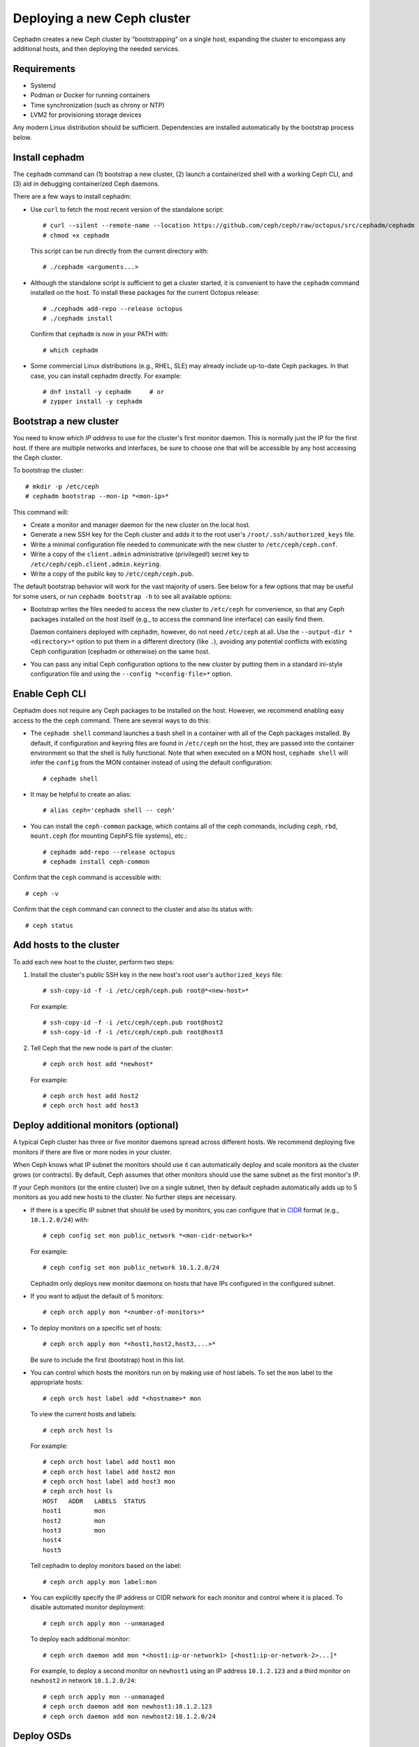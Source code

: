 ============================
Deploying a new Ceph cluster
============================

Cephadm creates a new Ceph cluster by "bootstrapping" on a single
host, expanding the cluster to encompass any additional hosts, and
then deploying the needed services.

.. highlight:: console

Requirements
============

- Systemd
- Podman or Docker for running containers
- Time synchronization (such as chrony or NTP)
- LVM2 for provisioning storage devices

Any modern Linux distribution should be sufficient.  Dependencies
are installed automatically by the bootstrap process below.

.. _get-cephadm:

Install cephadm
===============

The ``cephadm`` command can (1) bootstrap a new cluster, (2)
launch a containerized shell with a working Ceph CLI, and (3) aid in
debugging containerized Ceph daemons.

There are a few ways to install cephadm:

* Use ``curl`` to fetch the most recent version of the
  standalone script::

    # curl --silent --remote-name --location https://github.com/ceph/ceph/raw/octopus/src/cephadm/cephadm
    # chmod +x cephadm

  This script can be run directly from the current directory with::

    # ./cephadm <arguments...>

* Although the standalone script is sufficient to get a cluster started, it is
  convenient to have the ``cephadm`` command installed on the host.  To install
  these packages for the current Octopus release::

    # ./cephadm add-repo --release octopus
    # ./cephadm install

  Confirm that ``cephadm`` is now in your PATH with::

    # which cephadm

* Some commercial Linux distributions (e.g., RHEL, SLE) may already
  include up-to-date Ceph packages.  In that case, you can install
  cephadm directly.  For example::

    # dnf install -y cephadm     # or
    # zypper install -y cephadm



Bootstrap a new cluster
=======================

You need to know which *IP address* to use for the cluster's first
monitor daemon.  This is normally just the IP for the first host.  If there
are multiple networks and interfaces, be sure to choose one that will
be accessible by any host accessing the Ceph cluster.

To bootstrap the cluster::

  # mkdir -p /etc/ceph
  # cephadm bootstrap --mon-ip *<mon-ip>*

This command will:

* Create a monitor and manager daemon for the new cluster on the local
  host.
* Generate a new SSH key for the Ceph cluster and adds it to the root
  user's ``/root/.ssh/authorized_keys`` file.
* Write a minimal configuration file needed to communicate with the
  new cluster to ``/etc/ceph/ceph.conf``.
* Write a copy of the ``client.admin`` administrative (privileged!)
  secret key to ``/etc/ceph/ceph.client.admin.keyring``.
* Write a copy of the public key to
  ``/etc/ceph/ceph.pub``.

The default bootstrap behavior will work for the vast majority of
users.  See below for a few options that may be useful for some users,
or run ``cephadm bootstrap -h`` to see all available options:

* Bootstrap writes the files needed to access the new cluster to
  ``/etc/ceph`` for convenience, so that any Ceph packages installed
  on the host itself (e.g., to access the command line interface) can
  easily find them.

  Daemon containers deployed with cephadm, however, do not need
  ``/etc/ceph`` at all.  Use the ``--output-dir *<directory>*`` option
  to put them in a different directory (like ``.``), avoiding any
  potential conflicts with existing Ceph configuration (cephadm or
  otherwise) on the same host.

* You can pass any initial Ceph configuration options to the new
  cluster by putting them in a standard ini-style configuration file
  and using the ``--config *<config-file>*`` option.


Enable Ceph CLI
===============

Cephadm does not require any Ceph packages to be installed on the
host.  However, we recommend enabling easy access to the the ``ceph``
command.  There are several ways to do this:

* The ``cephadm shell`` command launches a bash shell in a container
  with all of the Ceph packages installed. By default, if
  configuration and keyring files are found in ``/etc/ceph`` on the
  host, they are passed into the container environment so that the
  shell is fully functional. Note that when executed on a MON host,
  ``cephadm shell`` will infer the ``config`` from the MON container
  instead of using the default configuration::

    # cephadm shell

* It may be helpful to create an alias::

    # alias ceph='cephadm shell -- ceph'

* You can install the ``ceph-common`` package, which contains all of the
  ceph commands, including ``ceph``, ``rbd``, ``mount.ceph`` (for mounting
  CephFS file systems), etc.::

    # cephadm add-repo --release octopus
    # cephadm install ceph-common

Confirm that the ``ceph`` command is accessible with::

  # ceph -v

Confirm that the ``ceph`` command can connect to the cluster and also
its status with::

  # ceph status


Add hosts to the cluster
========================

To add each new host to the cluster, perform two steps:

#. Install the cluster's public SSH key in the new host's root user's
   ``authorized_keys`` file::

     # ssh-copy-id -f -i /etc/ceph/ceph.pub root@*<new-host>*

   For example::

     # ssh-copy-id -f -i /etc/ceph/ceph.pub root@host2
     # ssh-copy-id -f -i /etc/ceph/ceph.pub root@host3

#. Tell Ceph that the new node is part of the cluster::

     # ceph orch host add *newhost*

   For example::

     # ceph orch host add host2
     # ceph orch host add host3


.. _deploy_additional_monitors:

Deploy additional monitors (optional)
=====================================

A typical Ceph cluster has three or five monitor daemons spread
across different hosts.  We recommend deploying five
monitors if there are five or more nodes in your cluster.

.. _CIDR: https://en.wikipedia.org/wiki/Classless_Inter-Domain_Routing#CIDR_notation

When Ceph knows what IP subnet the monitors should use it can automatically
deploy and scale monitors as the cluster grows (or contracts).  By default,
Ceph assumes that other monitors should use the same subnet as the first
monitor's IP.

If your Ceph monitors (or the entire cluster) live on a single subnet,
then by default cephadm automatically adds up to 5 monitors as you add new
hosts to the cluster. No further steps are necessary.

* If there is a specific IP subnet that should be used by monitors, you
  can configure that in `CIDR`_ format (e.g., ``10.1.2.0/24``) with::

    # ceph config set mon public_network *<mon-cidr-network>*

  For example::

    # ceph config set mon public_network 10.1.2.0/24

  Cephadm only deploys new monitor daemons on hosts that have IPs
  configured in the configured subnet.

* If you want to adjust the default of 5 monitors::

    # ceph orch apply mon *<number-of-monitors>*

* To deploy monitors on a specific set of hosts::

    # ceph orch apply mon *<host1,host2,host3,...>*

  Be sure to include the first (bootstrap) host in this list.

* You can control which hosts the monitors run on by making use of
  host labels.  To set the ``mon`` label to the appropriate
  hosts::

    # ceph orch host label add *<hostname>* mon

  To view the current hosts and labels::

    # ceph orch host ls

  For example::

    # ceph orch host label add host1 mon
    # ceph orch host label add host2 mon
    # ceph orch host label add host3 mon
    # ceph orch host ls
    HOST   ADDR   LABELS  STATUS
    host1         mon
    host2         mon
    host3         mon
    host4
    host5

  Tell cephadm to deploy monitors based on the label::

    # ceph orch apply mon label:mon

* You can explicitly specify the IP address or CIDR network for each monitor
  and control where it is placed.  To disable automated monitor deployment::

    # ceph orch apply mon --unmanaged

  To deploy each additional monitor::

    # ceph orch daemon add mon *<host1:ip-or-network1> [<host1:ip-or-network-2>...]*

  For example, to deploy a second monitor on ``newhost1`` using an IP
  address ``10.1.2.123`` and a third monitor on ``newhost2`` in
  network ``10.1.2.0/24``::

    # ceph orch apply mon --unmanaged
    # ceph orch daemon add mon newhost1:10.1.2.123
    # ceph orch daemon add mon newhost2:10.1.2.0/24


Deploy OSDs
===========

An inventory of storage devices on all cluster hosts can be displayed with::

  # ceph orch device ls

A storage device is considered *available* if all of the following
conditions are met:

* The device must have no partitions.
* The device must not have any LVM state.
* The device must not be mounted.
* The device must not contain a file system.
* The device must not contain a Ceph BlueStore OSD.
* The device must be larger than 5 GB.

Ceph refuses to provision an OSD on a device that is not available.

There are a few ways to create new OSDs:

* Tell Ceph to consume any available and unused storage device::

    # ceph orch apply osd --all-available-devices

* Create an OSD from a specific device on a specific host::

    # ceph orch daemon add osd *<host>*:*<device-path>*

  For example::

    # ceph orch daemon add osd host1:/dev/sdb

* Use :ref:`drivegroups` to describe device(s) to consume
  based on their properties, such device type (SSD or HDD), device
  model names, size, or the hosts on which the devices exist::

    # ceph orch apply osd -i spec.yml


Deploy MDSs
===========

One or more MDS daemons is required to use the CephFS file system.
These are created automatically if the newer ``ceph fs volume``
interface is used to create a new file system.  For more information,
see :ref:`fs-volumes-and-subvolumes`.

To deploy metadata servers::

  # ceph orch apply mds *<fs-name>* --placement="*<num-daemons>* [*<host1>* ...]"

See :ref:`orchestrator-cli-placement-spec` for details of the placement specification.

Deploy RGWs
===========

Cephadm deploys radosgw as a collection of daemons that manage a
particular *realm* and *zone*.  (For more information about realms and
zones, see :ref:`multisite`.)

Note that with cephadm, radosgw daemons are configured via the monitor
configuration database instead of via a `ceph.conf` or the command line.  If
that configuration isn't already in place (usually in the
``client.rgw.<realmname>.<zonename>`` section), then the radosgw
daemons will start up with default settings (e.g., binding to port
80).

If a realm has not been created yet, first create a realm::

  # radosgw-admin realm create --rgw-realm=<realm-name> --default

Next create a new zonegroup::

  # radosgw-admin zonegroup create --rgw-zonegroup=<zonegroup-name>  --master --default

Next create a zone::

  # radosgw-admin zone create --rgw-zonegroup=<zonegroup-name> --rgw-zone=<zone-name> --master --default

To deploy a set of radosgw daemons for a particular realm and zone::

  # ceph orch apply rgw *<realm-name>* *<zone-name>* --placement="*<num-daemons>* [*<host1>* ...]"

For example, to deploy 2 rgw daemons serving the *myorg* realm and the *us-east-1*
zone on *myhost1* and *myhost2*::

  # radosgw-admin realm create --rgw-realm=myorg --default
  # radosgw-admin zonegroup create --rgw-zonegroup=default --master --default
  # radosgw-admin zone create --rgw-zonegroup=default --rgw-zone=us-east-1 --master --default
  # ceph orch apply rgw myorg us-east-1 --placement="2 myhost1 myhost2"

See :ref:`orchestrator-cli-placement-spec` for details of the placement specification.

Deploying NFS ganesha
=====================

Cephadm deploys NFS Ganesha using a pre-defined RADOS *pool*
and optional *namespace*

To deploy a NFS Ganesha gateway,::

  # ceph orch apply nfs *<svc_id>* *<pool>* *<namespace>* --placement="*<num-daemons>* [*<host1>* ...]"

For example, to deploy NFS with a service id of *foo*, that will use the
RADOS pool *nfs-ganesha* and namespace *nfs-ns*,::

  # ceph orch apply nfs foo nfs-ganesha nfs-ns

See :ref:`orchestrator-cli-placement-spec` for details of the placement specification.

